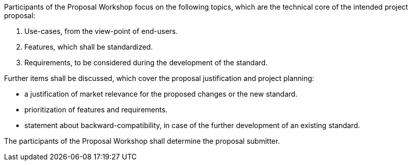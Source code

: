 
Participants of the Proposal Workshop focus on the following topics, which are the technical core of the intended project proposal:

. Use-cases, from the view-point of end-users.
. Features, which shall be standardized.
. Requirements, to be considered during the development of the standard.

Further items shall be discussed, which cover the proposal justification and project planning:

- a justification of market relevance for the proposed changes or the new standard.
- prioritization of features and requirements.
- statement about backward-compatibility, in case of the further development of an existing standard.

The participants of the Proposal Workshop shall determine the proposal submitter.
